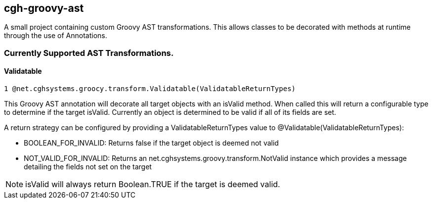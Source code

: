 == cgh-groovy-ast

A small project containing custom Groovy AST transformations. 
This allows classes to be decorated with methods at runtime 
through the use of Annotations.


=== Currently Supported AST Transformations.

==== Validatable

  1 @net.cghsystems.groocy.transform.Validatable(ValidatableReturnTypes)

This Groovy AST annotation will decorate all target objects with an isValid method. When
called this will return a configurable type to determine if the target isValid. Currently an 
object is determined to be valid if all of its fields are set.

A return strategy can be configured by providing a ValidatableReturnTypes value to @Validatable(ValidatableReturnTypes):
--
  * BOOLEAN_FOR_INVALID: Returns false if the target object is deemed not valid
  * NOT_VALID_FOR_INVALID: Returns an net.cghsystems.groovy.transform.NotValid instance which provides
     a message detailing the fields not set on the target
--

[NOTE] 
isValid will always return Boolean.TRUE if the target is deemed valid.
